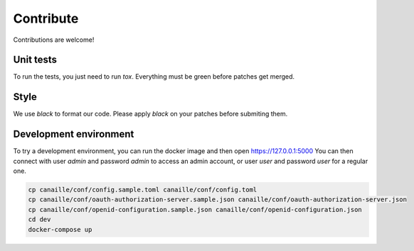 Contribute
==========

Contributions are welcome!

Unit tests
----------

To run the tests, you just need to run `tox`. Everything must be green before patches get merged.

Style
-----

We use `black` to format our code. Please apply `black` on your patches before submiting them.

Development environment
-----------------------

To try a development environment, you can run the docker image and then open https://127.0.0.1:5000
You can then connect with user *admin* and password *admin* to access an admin account, or user *user* and password *user* for a regular one.

.. code-block:: console

    cp canaille/conf/config.sample.toml canaille/conf/config.toml
    cp canaille/conf/oauth-authorization-server.sample.json canaille/conf/oauth-authorization-server.json
    cp canaille/conf/openid-configuration.sample.json canaille/conf/openid-configuration.json
    cd dev
    docker-compose up
